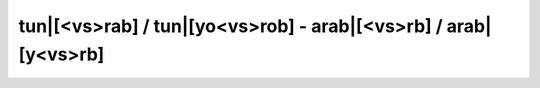 .. _conj_vSRB:

tun|[<vs>rab] / tun|[yo<vs>rob] - arab|[<vs>rb] / arab|[y<vs>rb]
===================================================================